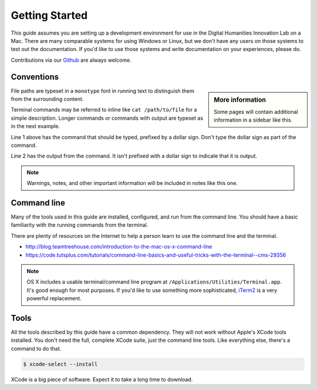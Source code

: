 .. _section-starting:

Getting Started
===============

This guide assumes you are setting up a development environment for use in the
Digital Humanities Innovation Lab on a Mac. There are many comparable systems
for using Windows or Linux, but we don't have any users on those systems to
test out the documentation. If you'd like to use those systems and write
documentation on your experiences, please do.

Contributions via our `Github`_ are always welcome.

Conventions
-----------

.. sidebar:: More information

  Some pages will contain additional information in a sidebar like this.

File paths are typeset in a ``monotype`` font in running text to distinguish
them from the surrounding content.

Terminal commands may be referred to inline like ``cat /path/to/file`` for a
simple description. Longer commands or commands with output are typeset as in
the next example.

.. code-block:: console
  :linenos:

  $ ruby --version
  ruby 2.0.0p648 (2015-12-16 revision 53162) [universal.x86_64-darwin15]

Line 1 above has the command that should be typed, prefixed by a dollar sign.
Don't type the dollar sign as part of the command.

Line 2 has the output from the command. It isn't prefixed with a dollar sign to
indicate that it is output.

.. note::

  Warnings, notes, and other important information will be included in notes
  like this one.

.. todo::

  Some parts of the documentation are not as complete or edited as they should
  be. Those parts have been noted in these *todo* blocks.

Command line
------------

Many of the tools used in this guide are installed, configured, and run from
the command line. You should have a basic familiarity with the running commands
from the terminal.

There are plenty of resources on the Internet to help a person learn to use
the command line and the terminal.

* http://blog.teamtreehouse.com/introduction-to-the-mac-os-x-command-line
* https://code.tutsplus.com/tutorials/command-line-basics-and-useful-tricks-with-the-terminal--cms-29356

.. note::

  OS X includes a usable terminal/command line program at
  ``/Applications/Utilities/Terminal.app``. It's good enough for most purposes. If
  you'd like to use something more sophisticated, iTerm2_ is a very powerful
  replacement.

Tools
-----

All the tools described by this guide have a common dependency. They will not
work without Apple's XCode tools installed. You don't need the full, complete
XCode suite, just the command line tools. Like everything else, there's a
command to do that.

.. code-block:: console

  $ xcode-select --install

XCode is a big piece of software. Expect it to take a long time to download.

.. todo::

  Why is xcode needed to run all the tools? Is this something that could be explained
  or linked out to another resource? Is it important or necessary to update xcode based
  on which version of OSX you are running? If it is important, I found instruction on
  how to update xcode command line tools here: 
  https://stackoverflow.com/questions/34617452/how-to-update-xcode-from-command-line.
  --Erik

.. _iTerm2: https://www.iterm2.com/
.. _Github: https://github.com/sfu-dhil
